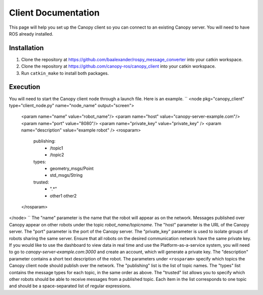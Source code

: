 Client Documentation
====================

This page will help you set up the Canopy client so you can connect to an existing Canopy server. You will need to have ROS already installed.

Installation
------------

1. Clone the repository at `https://github.com/baalexander/rospy_message_converter <https://github.com/baalexander/rospy_message_converter>`_ into your catkin workspace.
2. Clone the repository at `https://github.com/canopy-ros/canopy_client <https://github.com/canopy-ros/canopy_client>`_ into your catkin workspace.
3. Run ``catkin_make`` to install both packages.

Execution
---------

You will need to start the Canopy client node through a launch file. Here is an example.
``
<node pkg="canopy_client" type="client_node.py" name="node_name" output="screen">
  <param name="name" value="robot_name"/>
  <param name="host" value="canopy-server-example.com"/>
  <param name="port" value="8080"/>
  <param name="private_key" value="private_key" />
  <param name="description" value="example robot" />
  <rosparam>
    publishing:
      - /topic1
      - /topic2
    types:
      - geometry_msgs/Point
      - std_msgs/String
    trusted:
      - ".*"
      - other1 other2
  </rosparam>
</node>
``
The "name" parameter is the name that the robot will appear as on the network. Messages published over Canopy appear on other robots under the topic `robot_name/topicname`.
The "host" parameter is the URL of the Canopy server.
The "port" parameter is the port of the Canopy server.
The "private_key" parameter is used to isolate groups of robots sharing the same server. Ensure that all robots on the desired communication network have the same private key. If you would like to use the dashboard to view data in real time and use the Platform-as-a-service system, you will need to go to `canopy-server-example.com:3000` and create an account, which will generate a private key.
The "description" parameter contains a short text description of the robot.
The parameters under ``<rosparam>`` specify which topics the Canopy client node should publish over the network.
The "publishing" list is the list of topic names.
The "types" list contains the message types for each topic, in the same order as above.
The "trusted" list allows you to specify which other robots should be able to receive messages from a published topic. Each item in the list corresponds to one topic and should be a space-separated list of regular expressions.
